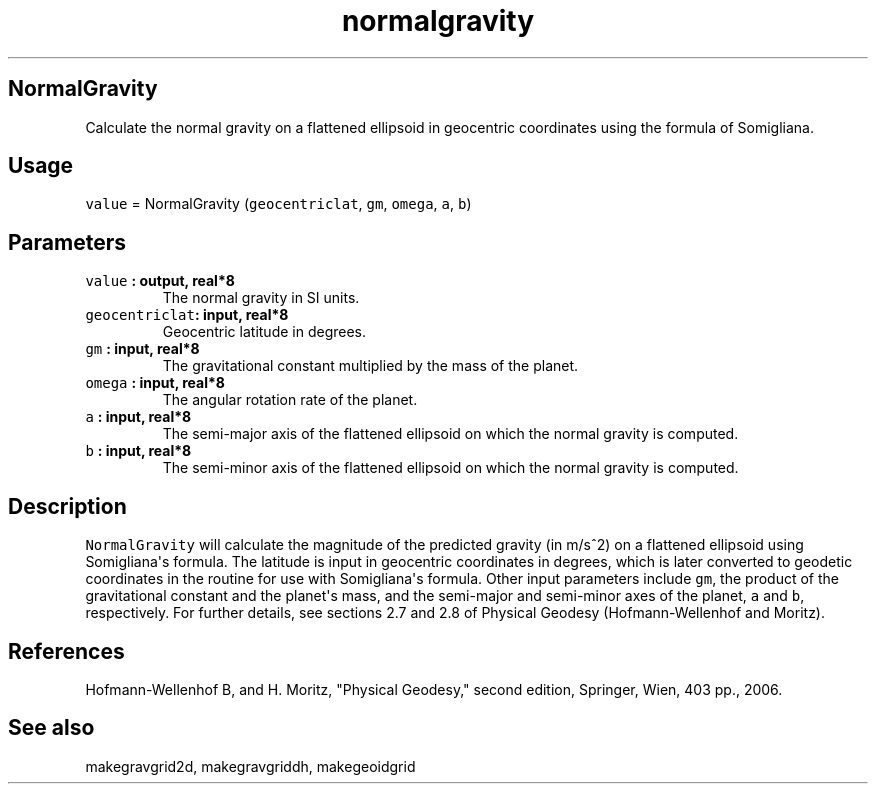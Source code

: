 .\" Automatically generated by Pandoc 1.17.2
.\"
.TH "normalgravity" "1" "2016\-08\-11" "Fortran 95" "SHTOOLS 3.4"
.hy
.SH NormalGravity
.PP
Calculate the normal gravity on a flattened ellipsoid in geocentric
coordinates using the formula of Somigliana.
.SH Usage
.PP
\f[C]value\f[] = NormalGravity (\f[C]geocentriclat\f[], \f[C]gm\f[],
\f[C]omega\f[], \f[C]a\f[], \f[C]b\f[])
.SH Parameters
.TP
.B \f[C]value\f[] : output, real*8
The normal gravity in SI units.
.RS
.RE
.TP
.B \f[C]geocentriclat\f[]: input, real*8
Geocentric latitude in degrees.
.RS
.RE
.TP
.B \f[C]gm\f[] : input, real*8
The gravitational constant multiplied by the mass of the planet.
.RS
.RE
.TP
.B \f[C]omega\f[] : input, real*8
The angular rotation rate of the planet.
.RS
.RE
.TP
.B \f[C]a\f[] : input, real*8
The semi\-major axis of the flattened ellipsoid on which the normal
gravity is computed.
.RS
.RE
.TP
.B \f[C]b\f[] : input, real*8
The semi\-minor axis of the flattened ellipsoid on which the normal
gravity is computed.
.RS
.RE
.SH Description
.PP
\f[C]NormalGravity\f[] will calculate the magnitude of the predicted
gravity (in m/s^2) on a flattened ellipsoid using Somigliana\[aq]s
formula.
The latitude is input in geocentric coordinates in degrees, which is
later converted to geodetic coordinates in the routine for use with
Somigliana\[aq]s formula.
Other input parameters include \f[C]gm\f[], the product of the
gravitational constant and the planet\[aq]s mass, and the semi\-major
and semi\-minor axes of the planet, \f[C]a\f[] and \f[C]b\f[],
respectively.
For further details, see sections 2.7 and 2.8 of Physical Geodesy
(Hofmann\-Wellenhof and Moritz).
.SH References
.PP
Hofmann\-Wellenhof B, and H.
Moritz, "Physical Geodesy," second edition, Springer, Wien, 403 pp.,
2006.
.SH See also
.PP
makegravgrid2d, makegravgriddh, makegeoidgrid
